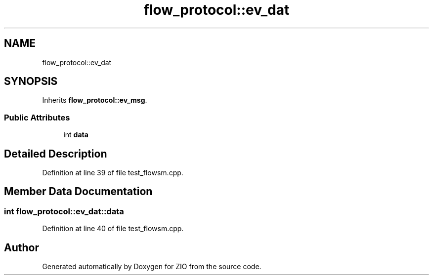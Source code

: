 .TH "flow_protocol::ev_dat" 3 "Tue Feb 4 2020" "ZIO" \" -*- nroff -*-
.ad l
.nh
.SH NAME
flow_protocol::ev_dat
.SH SYNOPSIS
.br
.PP
.PP
Inherits \fBflow_protocol::ev_msg\fP\&.
.SS "Public Attributes"

.in +1c
.ti -1c
.RI "int \fBdata\fP"
.br
.in -1c
.SH "Detailed Description"
.PP 
Definition at line 39 of file test_flowsm\&.cpp\&.
.SH "Member Data Documentation"
.PP 
.SS "int flow_protocol::ev_dat::data"

.PP
Definition at line 40 of file test_flowsm\&.cpp\&.

.SH "Author"
.PP 
Generated automatically by Doxygen for ZIO from the source code\&.
